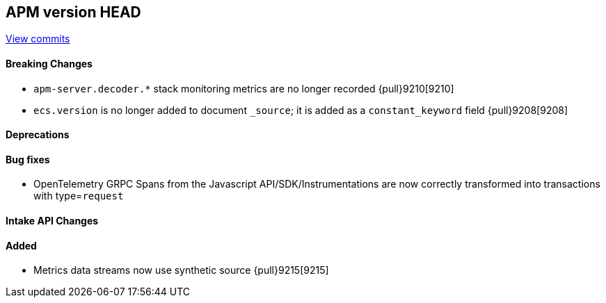 [[release-notes-head]]
== APM version HEAD

https://github.com/elastic/apm-server/compare/8.5\...main[View commits]

[float]
==== Breaking Changes
- `apm-server.decoder.*` stack monitoring metrics are no longer recorded {pull}9210[9210]
- `ecs.version` is no longer added to document `_source`; it is added as a `constant_keyword` field {pull}9208[9208]

[float]
==== Deprecations

[float]
==== Bug fixes
- OpenTelemetry GRPC Spans from the Javascript API/SDK/Instrumentations are now correctly transformed into transactions with type=`request`

[float]
==== Intake API Changes

[float]
==== Added
- Metrics data streams now use synthetic source {pull}9215[9215]
